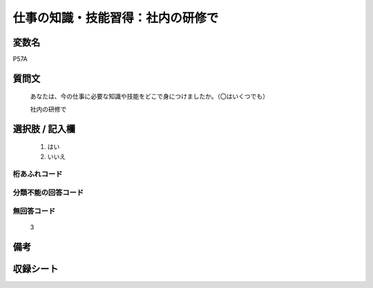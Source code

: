 .. title:: P57A
.. rst-class:: item

====================================================================================================
仕事の知識・技能習得：社内の研修で
====================================================================================================

.. rst-class:: varname

変数名
==================

P57A

.. rst-class:: question

質問文
==================


   あなたは、今の仕事に必要な知識や技能をどこで身につけましたか。（〇はいくつでも）


   社内の研修で



.. rst-class:: answer

選択肢 / 記入欄
======================

  1. はい
  2. いいえ
  



.. rst-class:: overflow

桁あふれコード
-------------------------------
  


.. rst-class:: not_classified

分類不能の回答コード
-------------------------------------
  


.. rst-class:: not_available

無回答コード
-------------------------------------
  3


.. rst-class:: bikou

備考
==================
 



.. rst-class:: include_sheet

収録シート
=======================================
.. hlist::
   :columns: 3
   
   
   * p1_1
   
   * p5b_1
   
   * p11c_1
   
   * p16d_1
   
   * p21e_1
   
   


.. index:: P57A